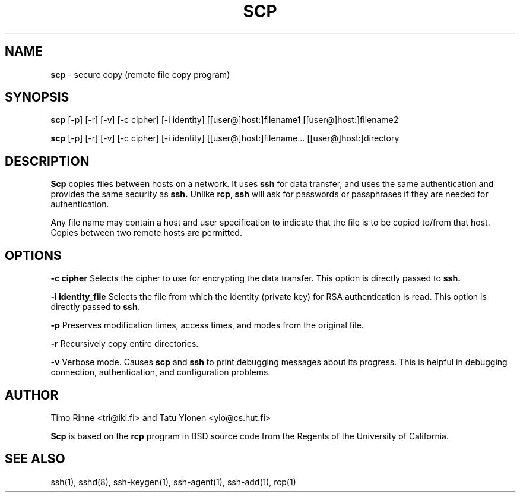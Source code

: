 .\"  -*- nroff -*-
.\"
.\" scp.1
.\"
.\" Author: Tatu Ylonen <ylo@cs.hut.fi>
.\"
.\" Copyright (c) 1995 Tatu Ylonen <ylo@cs.hut.fi>, Espoo, Finland
.\"                    All rights reserved
.\"
.\" Created: Sun May  7 00:14:37 1995 ylo
.\"
.\" $Id: scp.1,v 1.3 1995/07/13 01:37:06 ylo Exp $
.\" $Log: scp.1,v $
.\" Revision 1.3  1995/07/13  01:37:06  ylo
.\" 	Removed "Last modified" header.
.\" 	Added cvs log.
.\"
.\" $Endlog$
.\"
.TH SCP 1 "May 7, 1995"

.SH NAME
.B scp
\- secure copy (remote file copy program)

.SH SYNOPSIS
.B scp
[-p]
[-r]
[-v]
[-c cipher]
[-i identity]
[[user@]host:]filename1 [[user@]host:]filename2

.B scp
[-p] [-r] [-v] [-c cipher] [-i identity]
[[user@]host:]filename... [[user@]host:]directory

.SH DESCRIPTION 
.B Scp
copies files between hosts on a network.  It uses
.B ssh
for data transfer, and uses the same authentication and provides the
same security as
.B ssh.
Unlike
.B rcp,
.B ssh
will ask for passwords or passphrases if they are needed for
authentication.

Any file name may contain a host and user specification to indicate
that the file is to be copied to/from that host.  Copies between two
remote hosts are permitted.

.SH OPTIONS

.B -c cipher
Selects the cipher to use for encrypting the data transfer.  This
option is directly passed to
.B ssh.

.B -i identity_file
Selects the file from which the identity (private key) for RSA
authentication is read.  This option is directly passed to
.B ssh.

.B -p
Preserves modification times, access times, and modes from the
original file.

.B -r
Recursively copy entire directories.

.B -v
Verbose mode.  Causes
.B scp
and 
.B ssh
to print debugging messages about its progress.  This is helpful in
debugging connection, authentication, and configuration problems.

.SH AUTHOR
Timo Rinne <tri@iki.fi> and Tatu Ylonen <ylo@cs.hut.fi>

.B Scp
is based on the
.B rcp
program in BSD source code from the Regents of the University of
California.

.SH SEE ALSO
ssh(1), sshd(8), ssh-keygen(1), ssh-agent(1), ssh-add(1), rcp(1)
